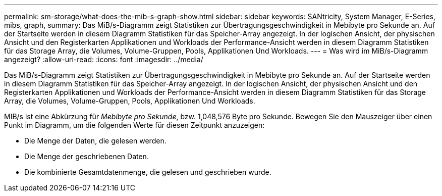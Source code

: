 ---
permalink: sm-storage/what-does-the-mib-s-graph-show.html 
sidebar: sidebar 
keywords: SANtricity, System Manager, E-Series, mibs, graph, 
summary: Das MiB/s-Diagramm zeigt Statistiken zur Übertragungsgeschwindigkeit in Mebibyte pro Sekunde an. Auf der Startseite werden in diesem Diagramm Statistiken für das Speicher-Array angezeigt. In der logischen Ansicht, der physischen Ansicht und den Registerkarten Applikationen und Workloads der Performance-Ansicht werden in diesem Diagramm Statistiken für das Storage Array, die Volumes, Volume-Gruppen, Pools, Applikationen Und Workloads. 
---
= Was wird im MiB/s-Diagramm angezeigt?
:allow-uri-read: 
:icons: font
:imagesdir: ../media/


[role="lead"]
Das MiB/s-Diagramm zeigt Statistiken zur Übertragungsgeschwindigkeit in Mebibyte pro Sekunde an. Auf der Startseite werden in diesem Diagramm Statistiken für das Speicher-Array angezeigt. In der logischen Ansicht, der physischen Ansicht und den Registerkarten Applikationen und Workloads der Performance-Ansicht werden in diesem Diagramm Statistiken für das Storage Array, die Volumes, Volume-Gruppen, Pools, Applikationen Und Workloads.

MIB/s ist eine Abkürzung für _Mebibyte pro Sekunde_, bzw. 1,048,576 Byte pro Sekunde. Bewegen Sie den Mauszeiger über einen Punkt im Diagramm, um die folgenden Werte für diesen Zeitpunkt anzuzeigen:

* Die Menge der Daten, die gelesen werden.
* Die Menge der geschriebenen Daten.
* Die kombinierte Gesamtdatenmenge, die gelesen und geschrieben wurde.

